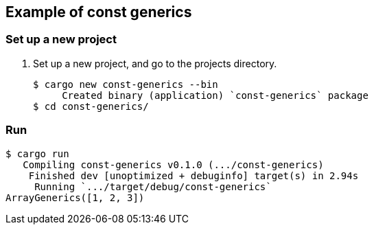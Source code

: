 == Example of const generics

=== Set up a new project
. Set up a new project, and go to the projects directory.
+
[source,console]
----
$ cargo new const-generics --bin
     Created binary (application) `const-generics` package
$ cd const-generics/
----

=== Run

[source,console]
----
$ cargo run
   Compiling const-generics v0.1.0 (.../const-generics)
    Finished dev [unoptimized + debuginfo] target(s) in 2.94s
     Running `.../target/debug/const-generics`
ArrayGenerics([1, 2, 3])
----

